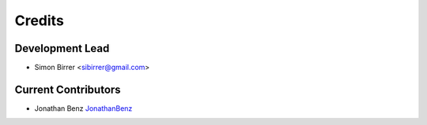 =======
Credits
=======

Development Lead
----------------

* Simon Birrer <sibirrer@gmail.com>

Current Contributors
------------

* Jonathan Benz `JonathanBenz <https://github.com/JonathanBenz/>`_
